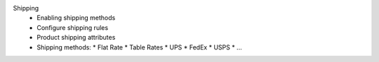 Shipping
      * Enabling shipping methods
      * Configure shipping rules
      * Product shipping attributes
      * Shipping methods:
        * Flat Rate
        * Table Rates
        * UPS
        * FedEx
        * USPS
        * ...
